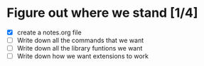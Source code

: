 # todo.org
#
# This file keeps track of what developement needs to be done. Top
# level headings are works in progress. Once they're completed, they
# can be removed.
#
# This information may eventually make sense in an issues tracker, but
# I'm doing solo development for now.

* Figure out where we stand [1/4]
- [X] create a notes.org file
- [ ] Write down all the commands that we want
- [ ] Write down all the library funtions we want
- [ ] Write down how we want extensions to work
